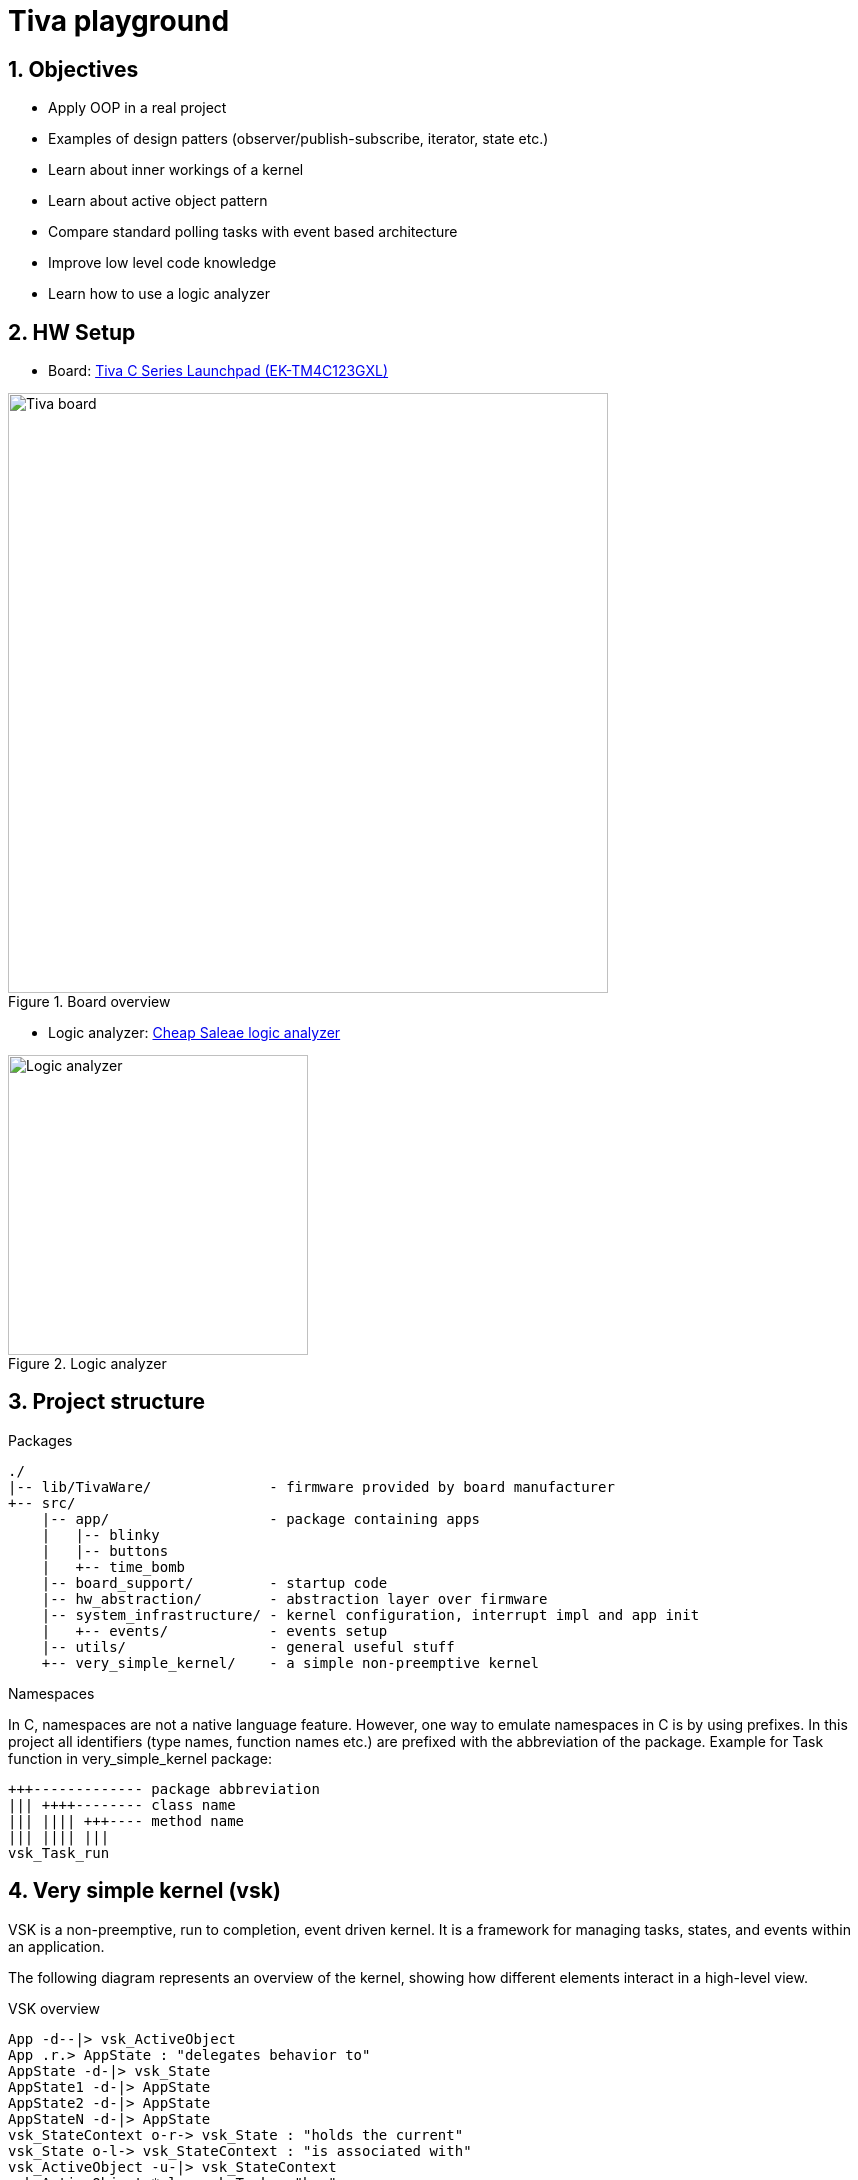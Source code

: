 = Tiva playground
:sectnums:
:imagesdir: media
:source-highlighter: rouge
:rouge-style: monokai

== Objectives

* Apply OOP in a real project
* Examples of design patters (observer/publish-subscribe, iterator, state etc.)
* Learn about inner workings of a kernel
* Learn about active object pattern
* Compare standard polling tasks with event based architecture
* Improve low level code knowledge
* Learn how to use a logic analyzer

== HW Setup

* Board: http://www.ti.com/ww/en/launchpad/launchpads-connected-ek-tm4c123gxl.html[Tiva C Series Launchpad (EK-TM4C123GXL)]

.Board overview
image::tiva-board.png[Tiva board, width=600, align="center"]

* Logic analyzer: https://www.emag.ro/analizor-logic-saleae-cu-8-canale-elektroweb-24-mhz-1-w-005/pd/D3QC35MBM/?ref=history-shopping_323810473_116388_1[Cheap Saleae logic analyzer]

.Logic analyzer
image::logic-analyzer.png[Logic analyzer, width=300, align="center"]

== Project structure

.Packages
----
./
|-- lib/TivaWare/              - firmware provided by board manufacturer
+-- src/
    |-- app/                   - package containing apps
    |   |-- blinky
    |   |-- buttons
    |   +-- time_bomb
    |-- board_support/         - startup code
    |-- hw_abstraction/        - abstraction layer over firmware
    |-- system_infrastructure/ - kernel configuration, interrupt impl and app init
    |   +-- events/            - events setup
    |-- utils/                 - general useful stuff
    +-- very_simple_kernel/    - a simple non-preemptive kernel
----

.Namespaces
In C, namespaces are not a native language feature. However, one way to emulate namespaces in C is by using prefixes. In this project all identifiers (type names, function names etc.) are prefixed with the abbreviation of the package. Example for Task function in very_simple_kernel package:
----
+++------------- package abbreviation
||| ++++-------- class name
||| |||| +++---- method name
||| |||| |||
vsk_Task_run
----

== Very simple kernel (vsk)

VSK is a non-preemptive, run to completion, event driven kernel.
It is a framework for managing tasks, states, and events within an application. 

The following diagram represents an overview of the kernel, showing how different elements interact in a high-level view.

[plantuml, target=diag-vsk-overview]
.VSK overview
----
App -d--|> vsk_ActiveObject
App .r.> AppState : "delegates behavior to"
AppState -d-|> vsk_State
AppState1 -d-|> AppState
AppState2 -d-|> AppState
AppStateN -d-|> AppState
vsk_StateContext o-r-> vsk_State : "holds the current"
vsk_State o-l-> vsk_StateContext : "is associated with"
vsk_ActiveObject -u-|> vsk_StateContext
vsk_ActiveObject *-l-> vsk_Task : "has"
vsk_ActiveObject *-d-> vsk_Inbox : "has"
vsk_ActiveObject *-d-> vsk_EventSubscription : "has"
vsk_ActiveObject .r.> vsk_OnStartEvent : "subscribes to"
vsk_Task .u.> vsk_TaskScheduler : "registers self to    "
vsk_TaskScheduler o-d-> "0..*" vsk_Task : "manages list of    "
vsk_Inbox o-u-> vsk_Task : "is associated with / \l activates"
vsk_Inbox o-d-> "0..*" vsk_Message : "manages list of"
vsk_EventSubscription o-l-> vsk_Inbox : "is associated with / \l posts message to"
vsk_EventSubscription *-d-> vsk_Message : "has"
vsk_Event o-l-> "0..*" vsk_EventSubscription : "manages list of"
vsk_OnStartEvent -d-|> vsk_Event
vsk_EventTimer -u-|> vsk_Timer
vsk_EventTimer o-l-> vsk_Event : "is associated with / \l raises"
vsk_TaskScheduler .r.> vsk_OnStartEvent : "raises"
vsk_Timer .u.> vsk_TimerSupervisor : "registers self to        "
vsk_TimerSupervisor o-d-> "0..*" vsk_Timer : "manages list of"
vsk_Timer .l.> vsk_Time : "uses"
----

== Active object

An active object is an event-driven, encapsulated software object running in its own thread/task and communicating asynchronously by means of events.

.Active object
image::active-object.png[Active object, width=500, align="center"]